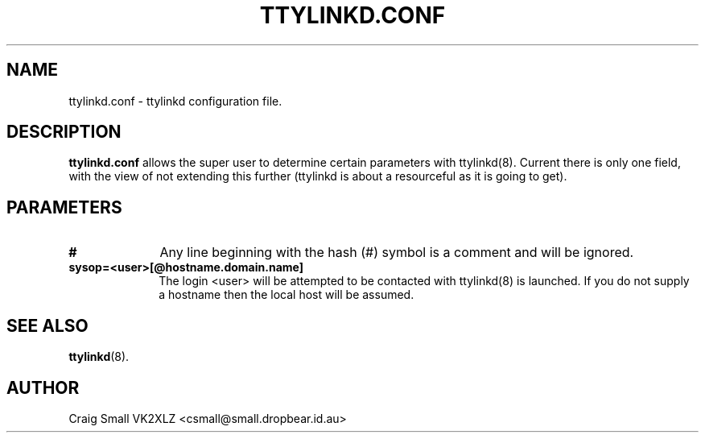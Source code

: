 .TH TTYLINKD.CONF 5 "9 March 1997" Linux "Linux Programmer's Manual"
.SH NAME
ttylinkd.conf \- ttylinkd configuration file.
.SH DESCRIPTION
.LP
.B ttylinkd.conf
allows the super user to determine certain parameters with ttylinkd(8).
Current there is only one field, with the view of not extending this further
(ttylinkd is about a resourceful as it is going to get).
.SH PARAMETERS
.TP 10
.B #
Any line beginning with the hash (#) symbol is a comment and will be ignored.
.TP 10
.B "sysop=<user>[@hostname.domain.name]"
The login <user> will be attempted to be contacted with ttylinkd(8) is
launched. If you do not supply a hostname then the local host will be assumed.
.SH SEE ALSO
.BR ttylinkd (8).
.SH AUTHOR
Craig Small VK2XLZ <csmall@small.dropbear.id.au>
